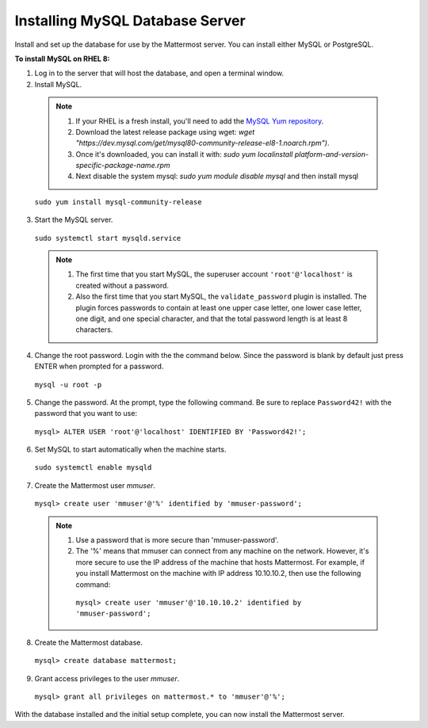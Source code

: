 ..  _install-rhel-8-mysql:

Installing MySQL Database Server
================================

Install and set up the database for use by the Mattermost server. You can install either MySQL or PostgreSQL.

**To install MySQL on RHEL 8:**

1. Log in to the server that will host the database, and open a terminal window.

2. Install MySQL.

  .. note::
    1. If your RHEL is a fresh install, you'll need to add the `MySQL Yum repository <https://dev.mysql.com/doc/mysql-repo-excerpt/5.6/en/linux-installation-yum-repo.html>`_.
    2. Download the latest release package using wget: `wget "https://dev.mysql.com/get/mysql80-community-release-el8-1.noarch.rpm")`.
    3. Once it's downloaded, you can install it with: `sudo yum localinstall platform-and-version-specific-package-name.rpm`
    4. Next disable the system mysql: `sudo yum module disable mysql` and then install mysql

  ``sudo yum install mysql-community-release``

3. Start the MySQL server.

  ``sudo systemctl start mysqld.service``
  
  .. note::
    1. The first time that you start MySQL, the superuser account ``'root'@'localhost'`` is created without a password.
    2. Also the first time that you start MySQL, the ``validate_password`` plugin is installed. The plugin forces passwords to contain at least one upper case letter, one lower case letter, one digit, and one special character, and that the total password length is at least 8 characters.

4. Change the root password. Login with the the command below. Since the password is blank by default just press ENTER when prompted for a password.

  ``mysql -u root -p``

5. Change the password. At the prompt, type the following command. Be sure to replace ``Password42!`` with the password that you want to use:

  ``mysql> ALTER USER 'root'@'localhost' IDENTIFIED BY 'Password42!';``

6. Set MySQL to start automatically when the machine starts.

  ``sudo systemctl enable mysqld``

7. Create the Mattermost user *mmuser*.

  ``mysql> create user 'mmuser'@'%' identified by 'mmuser-password';``

  .. note::
    1. Use a password that is more secure than 'mmuser-password'.
    2. The '%' means that mmuser can connect from any machine on the network. However, it's more secure to use the IP address of the machine that hosts Mattermost. For example, if you install Mattermost on the machine with IP address 10.10.10.2, then use the following command:

      ``mysql> create user 'mmuser'@'10.10.10.2' identified by 'mmuser-password';``

8. Create the Mattermost database.

  ``mysql> create database mattermost;``

9. Grant access privileges to the user *mmuser*.

  ``mysql> grant all privileges on mattermost.* to 'mmuser'@'%';``

With the database installed and the initial setup complete, you can now install the Mattermost server.
